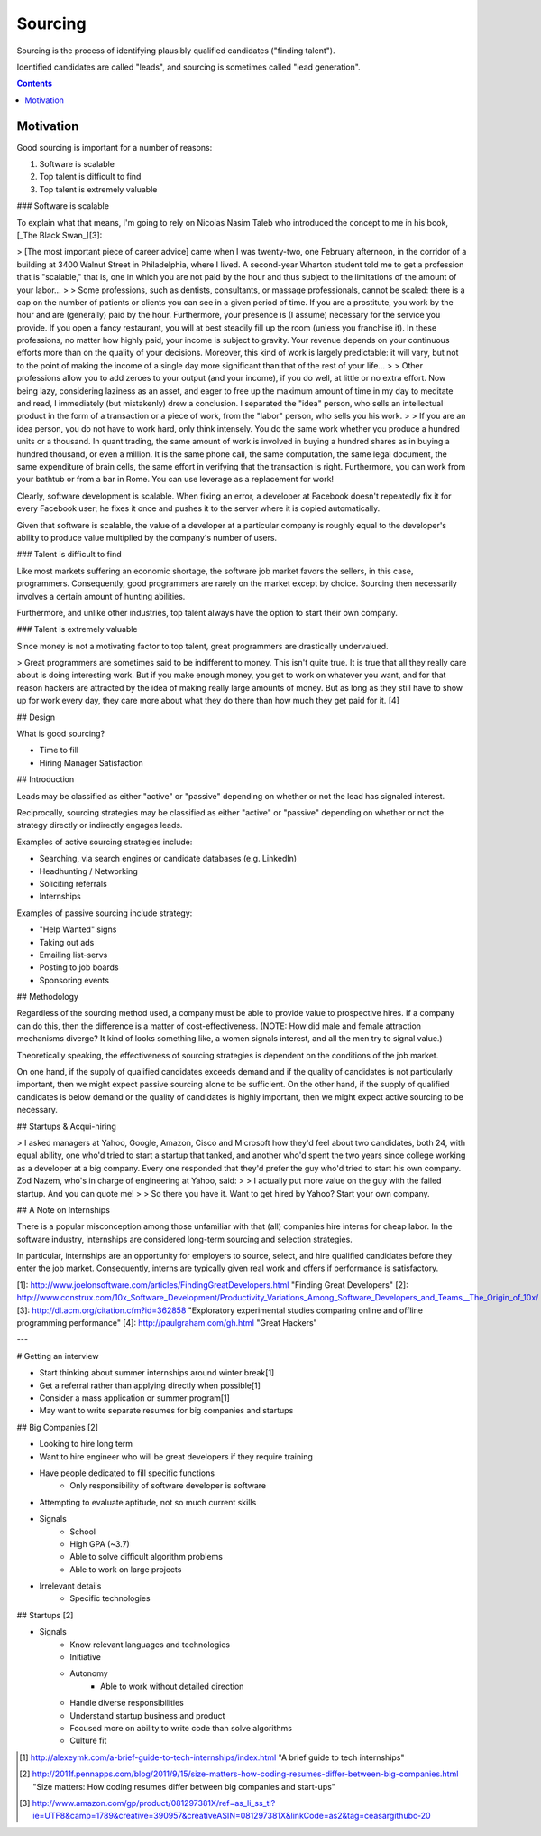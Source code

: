 
================================================================================
Sourcing
================================================================================

Sourcing is the process of identifying plausibly qualified candidates ("finding
talent"). 

Identified candidates are called "leads", and sourcing is sometimes called "lead
generation".

.. contents::

Motivation
================================================================================

Good sourcing is important for a number of reasons:

1. Software is scalable
2. Top talent is difficult to find
3. Top talent is extremely valuable

### Software is scalable

To explain what that means, I'm going to rely on Nicolas Nasim Taleb who introduced the concept to me in his book, [_The Black Swan_][3]:

> [The most important piece of career advice] came when I was twenty-two, one February afternoon, in the corridor of a building at 3400 Walnut Street in Philadelphia, where I lived. A second-year Wharton student told me to get a profession that is "scalable," that is, one in which you are not paid by the hour and thus subject to the limitations of the amount of your labor...
>
> Some professions, such as dentists, consultants, or massage professionals, cannot be scaled: there is a cap on the number of patients or clients you can see in a given period of time. If you are a prostitute, you work by the hour and are (generally) paid by the hour. Furthermore, your presence is (I assume) necessary for the service you provide. If you open a fancy restaurant, you will at best steadily fill up the room (unless you franchise it). In these professions, no matter how highly paid, your income is subject to gravity. Your revenue depends on your continuous efforts more than on the quality of your decisions. Moreover, this kind of work is largely predictable: it will vary, but not to the point of making the income of a single day more significant than that of the rest of your life...
>
> Other professions allow you to add zeroes to your output (and your income), if you do well, at little or no extra effort. Now being lazy, considering laziness as an asset, and eager to free up the maximum amount of time in my day to meditate and read, I immediately (but mistakenly) drew a conclusion. I separated the "idea" person, who sells an intellectual product in the form of a transaction or a piece of work, from the "labor" person, who sells you his work.
>
> If you are an idea person, you do not have to work hard, only think intensely. You do the same work whether you produce a hundred units or a thousand. In quant trading, the same amount of work is involved in buying a hundred shares as in buying a hundred thousand, or even a million. It is the same phone call, the same computation, the same legal document, the same expenditure of brain cells, the same effort in verifying that the transaction is right. Furthermore, you can work from your bathtub or from a bar in Rome. You can use leverage as a replacement for work!

Clearly, software development is scalable. When fixing an error, a developer at Facebook doesn't repeatedly fix it for every Facebook user; he fixes it once and pushes it to the server where it is copied automatically.

Given that software is scalable, the value of a developer at a particular company is roughly equal to the developer's ability to produce value multiplied by the company's number of users.

### Talent is difficult to find

Like most markets suffering an economic shortage, the software job market favors the sellers, in this case, programmers. Consequently, good programmers are rarely on the market except by choice. Sourcing then necessarily involves a certain amount of hunting abilities.

Furthermore, and unlike other industries, top talent always have the option to start their own company.

### Talent is extremely valuable

Since money is not a motivating factor to top talent, great programmers are drastically undervalued.

> Great programmers are sometimes said to be indifferent to money. This isn't quite true. It is true that all they really care about is doing interesting work. But if you make enough money, you get to work on whatever you want, and for that reason hackers are attracted by the idea of making really large amounts of money. But as long as they still have to show up for work every day, they care more about what they do there than how much they get paid for it. [4]

## Design

What is good sourcing?

- Time to fill
- Hiring Manager Satisfaction

## Introduction

Leads may be classified as either "active" or "passive" depending on whether or not the lead has signaled interest.

Reciprocally, sourcing strategies may be classified as either "active" or "passive" depending on whether or not the strategy directly or indirectly engages leads.

Examples of active sourcing strategies include:

- Searching, via search engines or candidate databases (e.g. LinkedIn)
- Headhunting / Networking
- Soliciting referrals
- Internships

Examples of passive sourcing include strategy:

- "Help Wanted" signs
- Taking out ads
- Emailing list-servs
- Posting to job boards
- Sponsoring events

## Methodology

Regardless of the sourcing method used, a company must be able to provide value to prospective hires. If a company can do this, then the difference is a matter of cost-effectiveness. (NOTE: How did male and female attraction mechanisms diverge? It kind of looks something like, a women signals interest, and all the men try to signal value.)

Theoretically speaking, the effectiveness of sourcing strategies is dependent on the conditions of the job market.

On one hand, if the supply of qualified candidates exceeds demand and if the quality of candidates is not particularly important, then we might expect passive sourcing alone to be sufficient. On the other hand, if the supply of qualified candidates is below demand or the quality of candidates is highly important, then we might expect active sourcing to be necessary.

## Startups & Acqui-hiring

> I asked managers at Yahoo, Google, Amazon, Cisco and Microsoft how they'd feel about two candidates, both 24, with equal ability, one who'd tried to start a startup that tanked, and another who'd spent the two years since college working as a developer at a big company. Every one responded that they'd prefer the guy who'd tried to start his own company. Zod Nazem, who's in charge of engineering at Yahoo, said:
>
>   I actually put more value on the guy with the failed startup. And you can quote me!
>
> So there you have it. Want to get hired by Yahoo? Start your own company.


## A Note on Internships

There is a popular misconception among those unfamiliar with that (all) companies hire interns for cheap labor. In the software industry, internships are considered long-term sourcing and selection strategies.

In particular, internships are an opportunity for employers to source, select, and hire qualified candidates before they enter the job market. Consequently, interns are typically given real work and offers if performance is satisfactory.

[1]: http://www.joelonsoftware.com/articles/FindingGreatDevelopers.html "Finding Great Developers"
[2]: http://www.construx.com/10x_Software_Development/Productivity_Variations_Among_Software_Developers_and_Teams__The_Origin_of_10x/
[3]: http://dl.acm.org/citation.cfm?id=362858 "Exploratory experimental studies comparing online and offline programming performance"
[4]: http://paulgraham.com/gh.html "Great Hackers"

---

# Getting an interview

- Start thinking about summer internships around winter break[1]
- Get a referral rather than applying directly when possible[1]
- Consider a mass application or summer program[1]
- May want to write separate resumes for big companies and startups

## Big Companies [2]

- Looking to hire long term
- Want to hire engineer who will be great developers if they require training
- Have people dedicated to fill specific functions
    - Only responsibility of software developer is software
- Attempting to evaluate aptitude, not so much current skills

- Signals
    - School
    - High GPA (~3.7)
    - Able to solve difficult algorithm problems
    - Able to work on large projects
- Irrelevant details
    - Specific technologies

## Startups [2]

- Signals
    - Know relevant languages and technologies
    - Initiative
    - Autonomy
        - Able to work without detailed direction
    - Handle diverse responsibilities
    - Understand startup business and product
    - Focused more on ability to write code than solve algorithms
    - Culture fit


.. [1] http://alexeymk.com/a-brief-guide-to-tech-internships/index.html "A brief guide to tech internships"
.. [2] http://2011f.pennapps.com/blog/2011/9/15/size-matters-how-coding-resumes-differ-between-big-companies.html "Size matters: How coding resumes differ between big companies and start-ups"
.. [3] http://www.amazon.com/gp/product/081297381X/ref=as_li_ss_tl?ie=UTF8&camp=1789&creative=390957&creativeASIN=081297381X&linkCode=as2&tag=ceasargithubc-20

